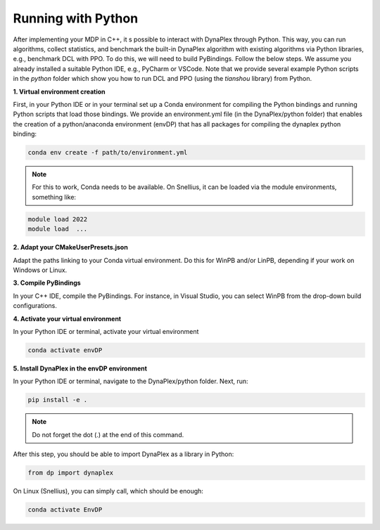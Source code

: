 Running with Python
===================

After implementing your MDP in C++, it s possible to interact with DynaPlex through Python. This way, you can run algorithms, collect statistics, and benchmark the built-in DynaPlex algorithm with existing algorithms via Python libraries, e.g., benchmark DCL with PPO. To do this, we will need to build PyBindings. Follow the below steps. We assume you already installed a suitable Python IDE, e.g., PyCharm or VSCode. Note that we provide several example Python scripts in the `python` folder which show you how to run DCL and PPO (using the `tianshou` library) from Python.


**1. Virtual environment creation**

First, in your Python IDE or in your terminal set up a Conda environment for compiling the Python bindings and running Python scripts that load those bindings. We provide an environment.yml file (in the DynaPlex/python folder) that enables the creation of a python/anaconda environment (envDP) that has all packages for compiling the dynaplex python binding:

.. code-block:: bash

   conda env create -f path/to/environment.yml

.. note::
	For this to work, Conda needs to be available. On Snellius, it can be loaded via the module environments, something like:

.. code-block:: bash

   module load 2022
   module load  ...

**2. Adapt your CMakeUserPresets.json**

Adapt the paths linking to your Conda virtual environment. Do this for WinPB and/or LinPB, depending if your work on Windows or Linux.

**3. Compile PyBindings**

In your C++ IDE, compile the PyBindings. For instance, in Visual Studio, you can select WinPB from the drop-down build configurations.

**4. Activate your virtual environment**

In your Python IDE or terminal, activate your virtual environment

.. code-block:: bash

	conda activate envDP

**5. Install DynaPlex in the envDP environment**

In your Python IDE or terminal, navigate to the DynaPlex/python folder. Next, run:

.. code-block:: bash

	pip install -e .

.. note:: 
	Do not forget the dot (.) at the end of this command.

After this step, you should be able to import DynaPlex as a library in Python:

.. code-block:: bash

	from dp import dynaplex

On Linux (Snellius), you can simply call, which should be enough:

.. code-block:: bash

	conda activate EnvDP

